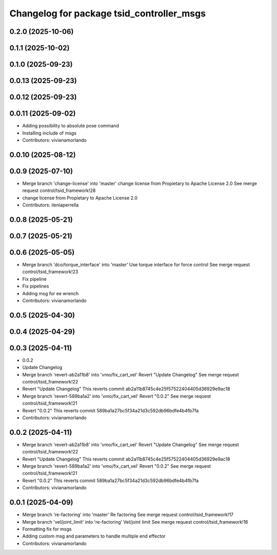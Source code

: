 ^^^^^^^^^^^^^^^^^^^^^^^^^^^^^^^^^^^^^^^^^^
Changelog for package tsid_controller_msgs
^^^^^^^^^^^^^^^^^^^^^^^^^^^^^^^^^^^^^^^^^^

0.2.0 (2025-10-06)
------------------

0.1.1 (2025-10-02)
------------------

0.1.0 (2025-09-23)
------------------

0.0.13 (2025-09-23)
-------------------

0.0.12 (2025-09-23)
-------------------

0.0.11 (2025-09-02)
-------------------
* Adding possibility to absolute pose command
* Installing include of msgs
* Contributors: vivianamorlando

0.0.10 (2025-08-12)
-------------------

0.0.9 (2025-07-10)
------------------
* Merge branch 'change-license' into 'master'
  change license from Propietary to Apache License 2.0
  See merge request control/tsid_framework!28
* change license from Propietary to Apache License 2.0
* Contributors: ileniaperrella

0.0.8 (2025-05-21)
------------------

0.0.7 (2025-05-21)
------------------

0.0.6 (2025-05-05)
------------------
* Merge branch 'dco/torque_interface' into 'master'
  Use torque interface for force control
  See merge request control/tsid_framework!23
* Fix pipeline
* Fix pipelines
* Adding msg for ee wrench
* Contributors: vivianamorlando

0.0.5 (2025-04-30)
------------------

0.0.4 (2025-04-29)
------------------

0.0.3 (2025-04-11)
------------------
* 0.0.2
* Update Changelog
* Merge branch 'revert-ab2a11b8' into 'vmo/fix_cart_vel'
  Revert "Update Changelog"
  See merge request control/tsid_framework!22
* Revert "Update Changelog"
  This reverts commit ab2a11b8745c4e25f57522404405d36929e9ac18
* Merge branch 'revert-589ba1a2' into 'vmo/fix_cart_vel'
  Revert "0.0.2"
  See merge request control/tsid_framework!21
* Revert "0.0.2"
  This reverts commit 589ba1a27bc5f34a21d3c592db96bdfe4b4fb7fa
* Contributors: vivianamorlando

0.0.2 (2025-04-11)
------------------
* Merge branch 'revert-ab2a11b8' into 'vmo/fix_cart_vel'
  Revert "Update Changelog"
  See merge request control/tsid_framework!22
* Revert "Update Changelog"
  This reverts commit ab2a11b8745c4e25f57522404405d36929e9ac18
* Merge branch 'revert-589ba1a2' into 'vmo/fix_cart_vel'
  Revert "0.0.2"
  See merge request control/tsid_framework!21
* Revert "0.0.2"
  This reverts commit 589ba1a27bc5f34a21d3c592db96bdfe4b4fb7fa
* Contributors: vivianamorlando

0.0.1 (2025-04-09)
------------------
* Merge branch 're-factoring' into 'master'
  Re factoring
  See merge request control/tsid_framework!17
* Merge branch 'vel/joint_limit' into 're-factoring'
  Vel/joint limit
  See merge request control/tsid_framework!16
* Formatting fix for msgs
* Adding custom msg and parameters to handle multiple end effector
* Contributors: vivianamorlando
